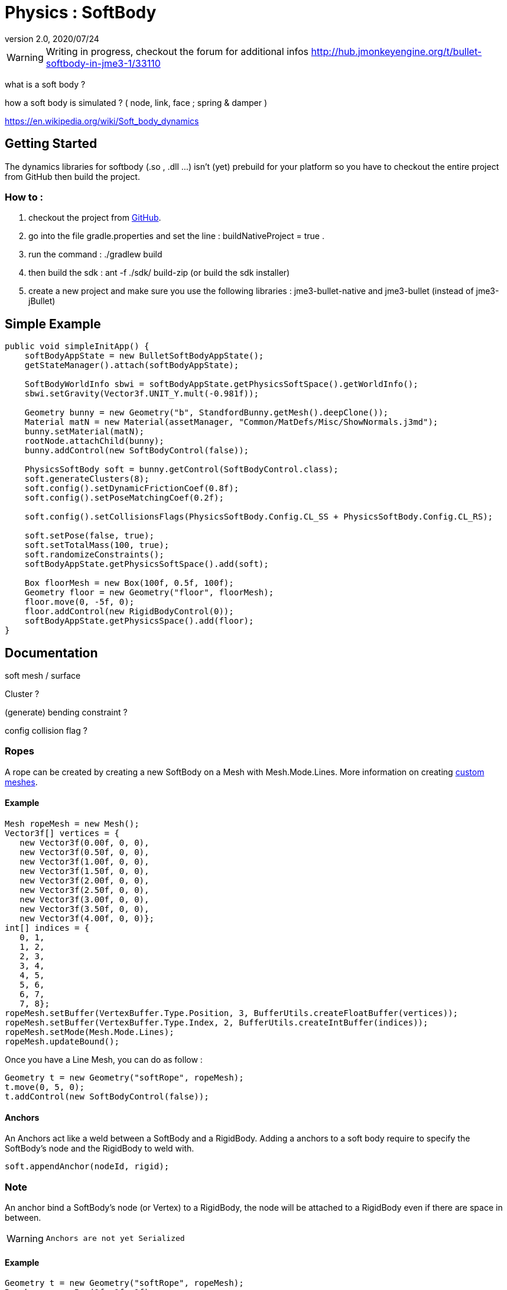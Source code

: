 = Physics : SoftBody
:revnumber: 2.0
:revdate: 2020/07/24



[WARNING]
====
Writing in progress, checkout the forum for additional infos link:http://hub.jmonkeyengine.org/t/bullet-softbody-in-jme3-1/33110[http://hub.jmonkeyengine.org/t/bullet-softbody-in-jme3-1/33110]
====

what is a soft body ?

how a soft body is simulated ? (  node, link, face ; spring &amp; damper )

link:https://en.wikipedia.org/wiki/Soft_body_dynamics[https://en.wikipedia.org/wiki/Soft_body_dynamics]


== Getting Started

The dynamics libraries for softbody (.so , .dll …) isn't (yet) prebuild for your platform so you have to checkout the entire project from GitHub then build the project.


=== How to :

.   checkout the project from link:https://github.com/Dokthar/jmonkeyengine/tree/bullet_SoftBody[GitHub].
.   go into the file gradle.properties and set the line : buildNativeProject = true .
.   run the command : ./gradlew build
.   then build the sdk : ant -f ./sdk/ build-zip (or build the sdk installer)
.   create a new project and make sure you use the following libraries : jme3-bullet-native and jme3-bullet (instead of jme3-jBullet)


== Simple Example

[source,java]
----

public void simpleInitApp() {
    softBodyAppState = new BulletSoftBodyAppState();
    getStateManager().attach(softBodyAppState);

    SoftBodyWorldInfo sbwi = softBodyAppState.getPhysicsSoftSpace().getWorldInfo();
    sbwi.setGravity(Vector3f.UNIT_Y.mult(-0.981f));

    Geometry bunny = new Geometry("b", StandfordBunny.getMesh().deepClone());
    Material matN = new Material(assetManager, "Common/MatDefs/Misc/ShowNormals.j3md");
    bunny.setMaterial(matN);
    rootNode.attachChild(bunny);
    bunny.addControl(new SoftBodyControl(false));

    PhysicsSoftBody soft = bunny.getControl(SoftBodyControl.class);
    soft.generateClusters(8);
    soft.config().setDynamicFrictionCoef(0.8f);
    soft.config().setPoseMatchingCoef(0.2f);

    soft.config().setCollisionsFlags(PhysicsSoftBody.Config.CL_SS + PhysicsSoftBody.Config.CL_RS);

    soft.setPose(false, true);
    soft.setTotalMass(100, true);
    soft.randomizeConstraints();
    softBodyAppState.getPhysicsSoftSpace().add(soft);

    Box floorMesh = new Box(100f, 0.5f, 100f);
    Geometry floor = new Geometry("floor", floorMesh);
    floor.move(0, -5f, 0);
    floor.addControl(new RigidBodyControl(0));
    softBodyAppState.getPhysicsSpace().add(floor);
}

----


== Documentation

soft mesh / surface

Cluster ?

(generate) bending constraint ?

config collision flag ?


=== Ropes

A rope can be created by creating a new SoftBody on a Mesh with Mesh.Mode.Lines.
More information on creating xref:core:scene/custom_meshes.adoc[custom meshes].


==== Example

[source,java]
----

Mesh ropeMesh = new Mesh();
Vector3f[] vertices = {
   new Vector3f(0.00f, 0, 0),
   new Vector3f(0.50f, 0, 0),
   new Vector3f(1.00f, 0, 0),
   new Vector3f(1.50f, 0, 0),
   new Vector3f(2.00f, 0, 0),
   new Vector3f(2.50f, 0, 0),
   new Vector3f(3.00f, 0, 0),
   new Vector3f(3.50f, 0, 0),
   new Vector3f(4.00f, 0, 0)};
int[] indices = {
   0, 1,
   1, 2,
   2, 3,
   3, 4,
   4, 5,
   5, 6,
   6, 7,
   7, 8};
ropeMesh.setBuffer(VertexBuffer.Type.Position, 3, BufferUtils.createFloatBuffer(vertices));
ropeMesh.setBuffer(VertexBuffer.Type.Index, 2, BufferUtils.createIntBuffer(indices));
ropeMesh.setMode(Mesh.Mode.Lines);
ropeMesh.updateBound();

----

Once you have a Line Mesh, you can do as follow :

[source,java]
----

Geometry t = new Geometry("softRope", ropeMesh);
t.move(0, 5, 0);
t.addControl(new SoftBodyControl(false));

----


==== Anchors

An Anchors act like a weld between a SoftBody and a RigidBody.
Adding a anchors to a soft body require to specify the SoftBody's node and the RigidBody to weld with.

[source,java]
----

soft.appendAnchor(nodeId, rigid);

----


=== Note

An anchor bind a SoftBody's node (or Vertex) to a RigidBody, the node will be attached to a RigidBody even if there are space in between.


[WARNING]
====
 Anchors are not yet Serialized
====



==== Example

[source,java]
----

Geometry t = new Geometry("softRope", ropeMesh);
Box box = new Box(1f, 1f, 1f);
Geometry b = new Geometry("rigidBox", box);
t.move(0, 5, 0);
b.move(3f, 5, 0);

t.addControl(new SoftBodyControl(false));
soft = t.getControl(SoftBodyControl.class);
soft.setMass(0, 0); // make the first node static

b.addControl(new RigidBodyControl(1));
rigid = b.getControl(RigidBodyControl.class);

softBodyAppState.getPhysicsSpace().add(rigid);
softBodyAppState.getPhysicsSoftSpace().add(soft);

soft.appendAnchor(8, rigid); //where 8 is the last node of the rope

----

Anchors can be removed as below. Note that you have to keep the node and RigidBody bind with.

[source,java]
----

soft.removeAnchor(8,rigid);

----


==== Joints

Joints require SoftBodies with Clusters ( see generateClusters(int k) ).


[WARNING]
====
 joint don't use values pivotA & pivotB (not yet)
====



=== LinearJoint

[source,java]
----

public SoftLinearJoint(Vector3f position, PhysicsSoftBody nodeA, PhysicsRigidBody nodeB, Vector3f pivotA, Vector3f pivotB);
public SoftLinearJoint(Vector3f position, PhysicsSoftBody nodeA, PhysicsSoftBody nodeB, Vector3f pivotA, Vector3f pivotB);

----


=== AngularJoint

[source,java]
----

public SoftAngularJoint(Vector3f axis, PhysicsSoftBody nodeA, PhysicsRigidBody nodeB, Vector3f pivotA, Vector3f pivotB);
public SoftAngularJoint(Vector3f axis, PhysicsSoftBody nodeA, PhysicsSoftBody nodeB, Vector3f pivotA, Vector3f pivotB);

----


==== Examples


=== LinearJoint

[source,java]
----

Box box = new Box(3f, 1f, 3f);
Geometry b = new Geometry("rigidBox", box);
b.move(0, 5f, 0);
b.addControl(new RigidBodyControl(1));
rigid = b.getControl(RigidBodyControl.class);

Torus torus = new Torus(20, 10, 1f, 1.5f);
Geometry t = new Geometry("softTorus", torus);
t.addControl(new SoftBodyControl(true, false));
soft = t.getControl(SoftBodyControl.class);
soft.generateBendingConstraints(4, soft.material());
soft.generateClusters(4);

softBodyAppState.getPhysicsSpace().add(rigid);
softBodyAppState.getPhysicsSoftSpace().add(soft);

joint = new SoftLinearJoint(Vector3f.UNIT_X, soft, rigid, new Vector3f(0f,2,0f), new Vector3f(0f,-2,0f));
softBodyAppState.getPhysicsSoftSpace().add(joint);

----


=== AngularJoint

[source,java]
----

Box box = new Box(1f, 1f, 1f);
Geometry b = new Geometry("rigidBox", box);
b.move(0, 5f, 0);
b.addControl(new RigidBodyControl(1));
rigid = b.getControl(RigidBodyControl.class);

 Torus torus = new Torus(20, 10, 1f, 1.5f);
Geometry t = new Geometry("softTorus", torus);
t.addControl(new SoftBodyControl(true, false));
soft = t.getControl(SoftBodyControl.class);
soft.generateBendingConstraints(4, soft.material());
soft.generateClusters(4);

softBodyAppState.getPhysicsSpace().add(rigid);
softBodyAppState.getPhysicsSoftSpace().add(soft);

joint = new SoftAngularJoint(Vector3f.UNIT_X, soft, rigid, new Vector3f(0,0,2), new Vector3f(0, 0, 2));
softBodyAppState.getPhysicsSoftSpace().add(joint);

----

